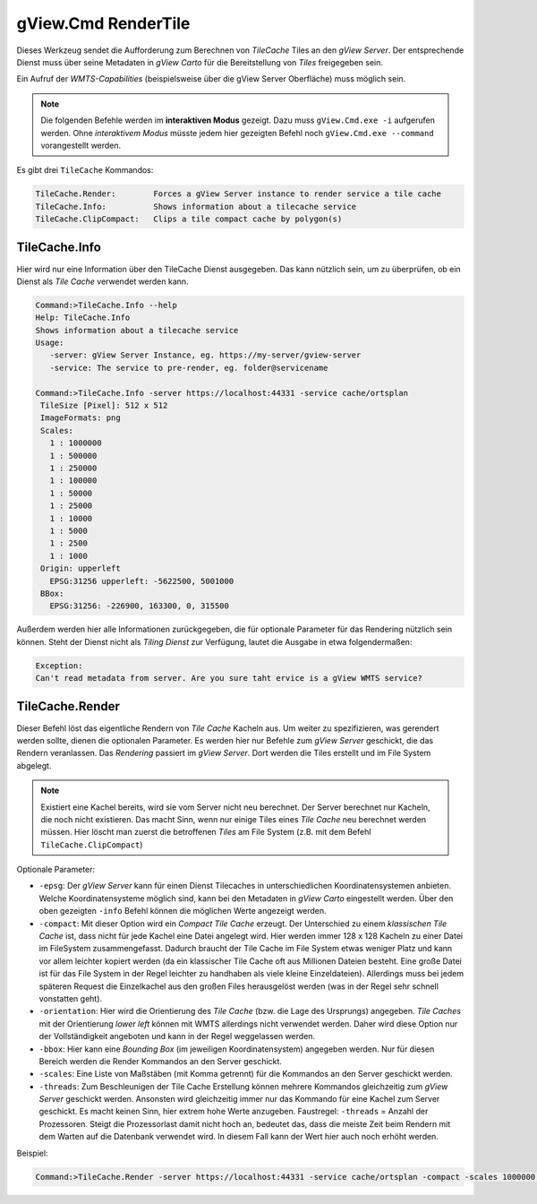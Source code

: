 .. _commandline-tools-render-tile-cache:

gView.Cmd RenderTile
====================

Dieses Werkzeug sendet die Aufforderung zum Berechnen von *TileCache* Tiles an den *gView Server*. 
Der entsprechende Dienst muss über seine Metadaten in *gView Carto* für die Bereitstellung von *Tiles* 
freigegeben sein.

Ein Aufruf der *WMTS-Capabilities* (beispielsweise über die gView Server Oberfläche) muss möglich sein.

.. note::

    Die folgenden Befehle werden im **interaktiven Modus** gezeigt. Dazu muss ``gView.Cmd.exe -i``
    aufgerufen werden. Ohne *interaktivem Modus* müsste jedem hier gezeigten Befehl noch
    ``gView.Cmd.exe --command`` vorangestellt werden.

Es gibt drei ``TileCache`` Kommandos:

.. code-block:: batch

  TileCache.Render:        Forces a gView Server instance to render service a tile cache
  TileCache.Info:          Shows information about a tilecache service
  TileCache.ClipCompact:   Clips a tile compact cache by polygon(s)

TileCache.Info
--------------

Hier wird nur eine Information über den TileCache Dienst ausgegeben. Das kann nützlich sein, 
um zu überprüfen, ob ein Dienst als *Tile Cache* verwendet werden kann.

.. code-block:: batch

   Command:>TileCache.Info --help
   Help: TileCache.Info
   Shows information about a tilecache service
   Usage:
      -server: gView Server Instance, eg. https://my-server/gview-server
      -service: The service to pre-render, eg. folder@servicename

   Command:>TileCache.Info -server https://localhost:44331 -service cache/ortsplan
    TileSize [Pixel]: 512 x 512
    ImageFormats: png
    Scales:
      1 : 1000000
      1 : 500000
      1 : 250000
      1 : 100000
      1 : 50000
      1 : 25000
      1 : 10000
      1 : 5000
      1 : 2500
      1 : 1000
    Origin: upperleft
      EPSG:31256 upperleft: -5622500, 5001000
    BBox:
      EPSG:31256: -226900, 163300, 0, 315500
   
Außerdem werden hier alle Informationen zurückgegeben, die für optionale Parameter für das Rendering 
nützlich sein können. Steht der Dienst nicht als *Tiling Dienst* zur Verfügung, lautet die Ausgabe in 
etwa folgendermaßen:

.. code-block:: batch

   Exception:
   Can't read metadata from server. Are you sure taht ervice is a gView WMTS service?

TileCache.Render
----------------

Dieser Befehl löst das eigentliche Rendern von *Tile Cache* Kacheln aus. Um weiter zu spezifizieren,
was gerendert werden sollte, dienen die optionalen Parameter. Es werden hier nur Befehle zum *gView Server*
geschickt, die das Rendern veranlassen. Das *Rendering* passiert im *gView Server*. Dort werden die
Tiles erstellt und im File System abgelegt.

.. note::
   Existiert eine Kachel bereits, wird sie vom Server nicht neu berechnet.
   Der Server berechnet nur Kacheln, die noch nicht existieren. Das macht Sinn, wenn nur einige
   Tiles eines *Tile Cache* neu berechnet werden müssen.
   Hier löscht man zuerst die betroffenen *Tiles* am File System
   (z.B. mit dem Befehl ``TileCache.ClipCompact``)

Optionale Parameter:

* ``-epsg``: Der *gView Server* kann für einen Dienst Tilecaches in unterschiedlichen Koordinatensystemen
  anbieten. Welche Koordinatensysteme möglich sind, kann bei den Metadaten in *gView Carto* eingestellt
  werden. Über den oben gezeigten ``-info`` Befehl können die möglichen Werte angezeigt werden.

* ``-compact``: Mit dieser Option wird ein *Compact Tile Cache* erzeugt. Der Unterschied zu einem
  *klassischen Tile Cache* ist, dass nicht für jede Kachel eine Datei angelegt wird. Hier werden immer
  128 x 128 Kacheln zu einer Datei im FileSystem zusammengefasst. Dadurch braucht der Tile Cache im File
  System etwas weniger Platz und kann vor allem leichter kopiert werden (da ein klassischer Tile Cache
  oft aus Millionen Dateien besteht. Eine große Datei ist für das File System in der Regel leichter zu
  handhaben als viele kleine Einzeldateien). Allerdings muss bei jedem späteren Request die Einzelkachel
  aus den großen Files herausgelöst werden (was in der Regel sehr schnell vonstatten geht).

* ``-orientation``: Hier wird die Orientierung des *Tile Cache* (bzw. die Lage des Ursprungs) angegeben.
  *Tile Caches* mit der Orientierung *lower left* können mit WMTS allerdings nicht verwendet
  werden. Daher wird diese Option nur der Vollständigkeit angeboten und kann in der Regel
  weggelassen werden.

* ``-bbox``: Hier kann eine *Bounding Box* (im jeweiligen Koordinatensystem) angegeben werden. Nur für diesen
  Bereich werden die Render Kommandos an den Server geschickt.

* ``-scales``: Eine Liste von Maßstäben (mit Komma getrennt) für die Kommandos an den Server geschickt
  werden.

* ``-threads``: Zum Beschleunigen der Tile Cache Erstellung können mehrere Kommandos gleichzeitig
  zum *gView Server* geschickt werden. Ansonsten wird gleichzeitig immer nur das Kommando für eine Kachel
  zum Server geschickt. Es macht keinen Sinn, hier extrem hohe Werte anzugeben.
  Faustregel: ``-threads`` = Anzahl der Prozessoren. Steigt die Prozessorlast damit nicht hoch an,
  bedeutet das, dass die meiste Zeit beim Rendern mit dem Warten auf die Datenbank verwendet wird.
  In diesem Fall kann der Wert hier auch noch erhöht werden.

Beispiel:

.. code-block:: batch

   Command:>TileCache.Render -server https://localhost:44331 -service cache/ortsplan -compact -scales 1000000,500000,250000,100000,50000,25000,10000,5000 -threads 10

